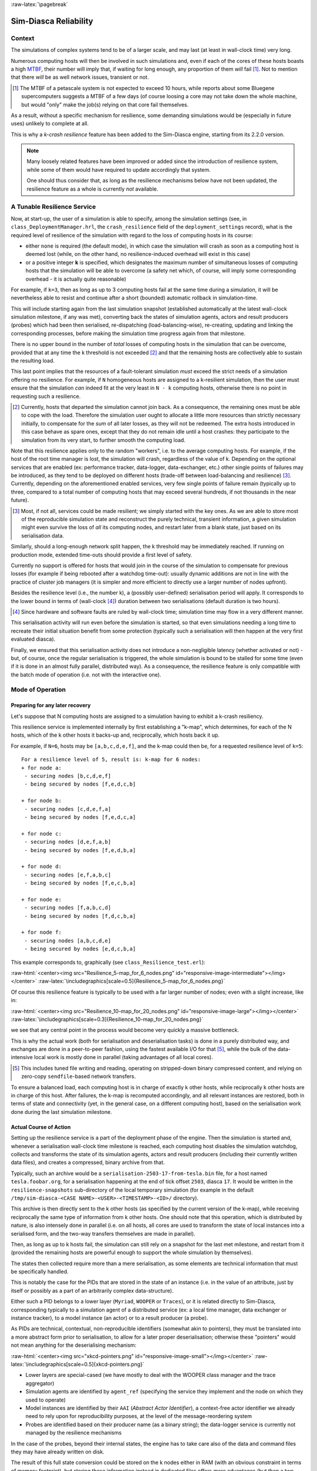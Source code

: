 :raw-latex:`\pagebreak`

----------------------
Sim-Diasca Reliability
----------------------


Context
=======

The simulations of complex systems tend to be of a larger scale, and may last (at least in wall-clock time) very long.

Numerous computing hosts will then be involved in such simulations and, even if each of the cores of these hosts boasts a high `MTBF <http://en.wikipedia.org/wiki/Mean_time_between_failures>`_, their number will imply that, if waiting for long enough, any proportion of them *will* fail [#]_. Not to mention that there *will* be as well network issues, transient or not.

.. [#] The MTBF of a petascale system is not expected to exceed 10 hours, while reports about some Bluegene supercomputers suggests a MTBF of a few days (of course loosing a core may not take down the whole machine, but would "only" make the job(s) relying on that core fail themselves.

As a result, without a specific mechanism for resilience, some demanding simulations would be (especially in future uses) unlikely to complete at all.

This is why a *k-crash resilience* feature has been added to the Sim-Diasca engine, starting from its 2.2.0 version.


.. Note::

  Many loosely related features have been improved or added since the introduction of resilience system, while some of them would have required to update accordingly that system.

  One should thus consider that, as long as the resilience mechanisms below have not been updated, the resilience feature as a whole is currently *not* available.




A Tunable Resilience Service
============================

Now, at start-up, the user of a simulation is able to specify, among the simulation settings (see, in ``class_DeploymentManager.hrl``, the ``crash_resilience`` field of the ``deployment_settings`` record),  what is the required level of resilience of the simulation with regard to the loss of computing hosts in its course:

- either ``none`` is required (the default mode), in which case the simulation will crash as soon as a computing host is deemed lost (while, on the other hand, no resilience-induced overhead will exist in this case)

- or a positive integer **k** is specified, which designates the maximum number of simultaneous losses of computing hosts that the simulation will be able to overcome (a safety net which, of course, will imply some corresponding overhead - it is actually quite reasonable)

For example, if ``k=3``, then as long as up to 3 computing hosts fail at the same time during a simulation, it will be nevertheless able to resist and continue after a short (bounded) automatic rollback in simulation-time.

This will include starting again from the last simulation snapshot (established automatically at the latest wall-clock simulation milestone, if any was met), converting back the states of simulation agents, actors and result producers (probes) which had been then serialised, re-dispatching (load-balancing-wise), re-creating, updating and linking the corresponding processes, before making the simulation time progress again from that milestone.

There is no upper bound in the number of *total* losses of computing hosts in the simulation that can be overcome, provided that at any time the k threshold is not exceeded [#]_ and that the remaining hosts are collectively able to sustain the resulting load.

This last point implies that the resources of a fault-tolerant simulation *must* exceed the strict needs of a simulation offering no resilience. For example, if ``N`` homogeneous hosts are assigned to a k-resilient simulation, then the user must ensure that the simulation *can* indeed fit at the very least in ``N - k`` computing hosts, otherwise there is no point in requesting such a resilience.

.. [#] Currently, hosts that departed the simulation cannot join back. As a consequence, the remaining ones must be able to cope with the load. Therefore the simulation user ought to allocate a little more resources than strictly necessary initially, to compensate for the *sum* of all later losses, as they will not be redeemed. The extra hosts introduced in this case behave as spare ones, except that they do not remain idle until a host crashes: they participate to the simulation from its very start, to further smooth the computing load.


Note that this resilience applies only to the random "workers", i.e. to the average computing hosts. For example, if the host of the root time manager is lost, the simulation will crash, regardless of the value of k. Depending on the optional services that are enabled (ex: performance tracker, data-logger, data-exchanger, etc.) other single points of failures may be introduced, as they tend to be deployed on different hosts (trade-off between load-balancing and resilience) [#]_. Currently, depending on the aforementioned enabled services, very few single points of failure remain (typically up to three, compared to a total number of computing hosts that may exceed several hundreds, if not thousands in the near future).

.. [#] Most, if not all, services could be made resilient; we simply started with the key ones. As we are able to store most of the reproducible simulation state and reconstruct the purely technical, transient information, a given simulation might even survive the loss of *all* its computing nodes, and restart later from a blank state, just based on its serialisation data.


Similarly, should a long-enough network split happen, the k threshold may be immediately reached. If running on production mode, extended time-outs should provide a first level of safety.

Currently no support is offered for hosts that would join in the course of the simulation to compensate for previous losses (for example if being rebooted after a watchdog time-out): usually dynamic additions are not in line with the practice of cluster job managers (it is simpler and more efficient to directly use a larger number of nodes upfront).

Besides the resilience level (i.e., the number k), a (possibly user-defined) serialisation period will apply. It corresponds to the lower bound in terms of (wall-clock [#]_) duration between two serialisations (default duration is two hours).

.. [#] Since hardware and software faults are ruled by wall-clock time; simulation time may flow in a very different manner.

This serialisation activity will run even before the simulation is started, so that even simulations needing a long time to recreate their initial situation benefit from some protection (typically such a serialisation will then happen at the very first evaluated diasca).

Finally, we ensured that this serialisation activity does not introduce a non-negligible latency (whether activated or not) - but, of course, once the regular serialisation is triggered, the whole simulation is bound to be stalled for some time (even if it is done in an almost fully parallel, distributed way). As a consequence, the resilience feature is only compatible with the batch mode of operation (i.e. not with the interactive one).



Mode of Operation
=================


Preparing for any later recovery
--------------------------------

Let's suppose that N computing hosts are assigned to a simulation having to exhibit a k-crash resiliency.

This resilience service is implemented internally by first establishing a "k-map", which determines, for each of the N hosts, which of the k other hosts it backs-up and, reciprocally, which hosts back it up.

For example, if ``N=6``, hosts may be ``[a,b,c,d,e,f]``, and the k-map could then be, for a requested resilience level of ``k=5``::

 For a resilience level of 5, result is: k-map for 6 nodes:
 + for node a:
  - securing nodes [b,c,d,e,f]
  - being secured by nodes [f,e,d,c,b]

 + for node b:
  - securing nodes [c,d,e,f,a]
  - being secured by nodes [f,e,d,c,a]

 + for node c:
  - securing nodes [d,e,f,a,b]
  - being secured by nodes [f,e,d,b,a]

 + for node d:
  - securing nodes [e,f,a,b,c]
  - being secured by nodes [f,e,c,b,a]

 + for node e:
  - securing nodes [f,a,b,c,d]
  - being secured by nodes [f,d,c,b,a]

 + for node f:
  - securing nodes [a,b,c,d,e]
  - being secured by nodes [e,d,c,b,a]


This example corresponds to, graphically (see ``class_Resilience_test.erl``):

:raw-html:`<center><img src="Resilience_5-map_for_6_nodes.png" id="responsive-image-intermediate"></img></center>`
:raw-latex:`\includegraphics[scale=0.5]{Resilience_5-map_for_6_nodes.png}`


Of course this resilience feature is typically to be used with a far larger number of nodes; even with a slight increase, like in:

:raw-html:`<center><img src="Resilience_10-map_for_20_nodes.png" id="responsive-image-large"></img></center>`
:raw-latex:`\includegraphics[scale=0.3]{Resilience_10-map_for_20_nodes.png}`

we see that any central point in the process would become very quickly a massive bottleneck.

This is why the actual work (both for serialisation and deserialisation tasks) is done in a purely distributed way, and exchanges are done in a peer-to-peer fashion, using the fastest available I/O for that [#]_, while the bulk of the data-intensive local work is mostly done in parallel (taking advantages of all local cores).

.. [#] This includes tuned file writing and reading, operating on stripped-down binary compressed content, and relying on zero-copy ``sendfile``-based network transfers.

To ensure a balanced load, each computing host is in charge of exactly k other hosts, while reciprocally k other hosts are in charge of this host. After failures, the k-map is recomputed accordingly, and all relevant instances are restored, both in terms of state and connectivity (yet, in the general case, on a different computing host), based on the serialisation work done during the last simulation milestone.


Actual Course of Action
-----------------------

Setting up the resilience service is a part of the deployment phase of the engine. Then the simulation is started and, whenever a serialisation wall-clock time milestone is reached, each computing host disables the simulation watchdog, collects and transforms the state of its simulation agents, actors and result producers (including their currently written data files), and creates a compressed, binary archive from that.

Typically, such an archive would be a ``serialisation-2503-17-from-tesla.bin`` file, for a host named ``tesla.foobar.org``, for a serialisation happening at the end of tick offset ``2503``, diasca ``17``. It would be written in the ``resilience-snapshots`` sub-directory of the local temporary simulation (for example in the default ``/tmp/sim-diasca-<CASE NAME>-<USER>-<TIMESTAMP>-<ID>/`` directory).


This archive is then directly sent to the k other hosts (as specified by the current version of the k-map), while receiving reciprocally the same type of information from k other hosts. One should note that this operation, which is distributed by nature, is also intensely done in parallel (i.e. on all hosts, all cores are used to transform the state of local instances into a serialised form, and the two-way transfers themselves are made in parallel).


Then, as long as up to k hosts fail, the simulation can still rely on a snapshot for the last met milestone, and restart from it (provided the remaining hosts are powerful enough to support the whole simulation by themselves).

The states then collected require more than a mere serialisation, as some elements are technical information that must be specifically handled.

This is notably the case for the PIDs that are stored in the state of an instance (i.e. in the value of an attribute, just by itself or possibly as a part of an arbitrarily complex data-structure).

Either such a PID belongs to a lower layer (``Myriad``, ``WOOPER`` or ``Traces``), or it is related directly to Sim-Diasca, corresponding typically to a simulation agent of a distributed service (ex: a local time manager, data exchanger or instance tracker), to a model instance (an actor) or to a result producer (a probe).

As PIDs are technical, contextual, non-reproducible identifiers (somewhat akin to pointers), they must be translated into a more abstract form prior to serialisation, to allow for a later proper deserialisation; otherwise these "pointers" would not mean anything for the deserialising mechanism:

:raw-html:`<center><img src="xkcd-pointers.png" id="responsive-image-small"></img></center>`
:raw-latex:`\includegraphics[scale=0.5]{xkcd-pointers.png}`


- Lower layers are special-cased (we have mostly to deal with the WOOPER class manager and the trace aggregator)

- Simulation agents are identified by ``agent_ref`` (specifying the service they implement and the node on which they used to operate)

- Model instances are identified by their ``AAI`` (*Abstract Actor Identifier*), a context-free actor identifier we already need to rely upon for reproducibility purposes, at the level of the message-reordering system

- Probes are identified based on their producer name (as a binary string); the data-logger service is currently not managed by the resilience mechanisms

In the case of the probes, beyond their internal states, the engine has to take care also of the data and command files they may have already written on disk.

The result of this full state conversion could be stored on the k nodes either in RAM (with an obvious constraint in terms of memory footprint), but storing these information instead in dedicated files offers more advantages (but then a two-way serialisation service is needed).

For that we defined a simple file format, based on a header (specifying the version of that format) and a series of serialised entries, each of them being made of a type information (i.e. serialisation for a model instance, a probe instance or an agent instance) and a content, whose actual format depends on that type. The full specification of the format is documented in ``class_ResilienceAgent.erl``.


Multiple steps of this procedure are instrumented thanks to WOOPER; notably:

- once, with the help of the time manager, the resilience manager determined that a serialisation shall occur, it requests all its distributed resilience agents to take care of the node they are running on

- to do so, each of them retrieves references (PID) of all local actors (from the corresponding local time manager), local simulation agents and local probes; then each of these instances is requested to serialise itself

- such a serialisation involves transforming its current state, notably replacing PID (that are transient) by higher-level, reproducible identifiers (the conversion being performed by a distributed instance tracking service); for that, the underlying data-structure of each attribute value (ex: nested records in lists of tuples containing in some positions PID) is discovered at runtime, and recursively traversed and translated with much help from nested higher-order functions and closures; it results finally into a compact, binary representation of the state of each instance

- on each node (thus, in a distributed way), these serialisations are driven by worker processes (i.e. in parallel, to take also advantage of all local cores), and the resulting serialised content is sent to a local writer process (in charge of writing the serialisation file), tailored not to be a bottleneck; reciprocally, the deserialisation is based on as many parallel processes (for reading, recreating and relinking instances) as there are serialisation files to read locally


A few additional technical concerns had to be dealt with this resilience feature, like:

- The proper starting of Erlang VMs, so that the crash of a subset of them could be first detected, then overcome (initial versions crashed in turn; using now ``run_erl``/``to_erl``)

- The redeployment of the engine services onto the surviving hosts; for example, the loss of nodes used to result in reducing accordingly the number of time managers, and thus merging their serialised state; however this mode of operation has not been kept, as the random state of these managers cannot be merged satisfactorily (to preserve reproducibility, models but also time managers need to rely on the same separate, independent random series as initially, notwithstanding the simulation rollbacks)

- Special cases must be accounted for, as crashes may happen while performing a serialisation snapshot or while being already in the course of recovering from previous crashes


Currently, when recovering from a crash, by design there is at least one extra set of agent states to consider (corresponding to at least one crashed node). Either these information are merged in the state of agents running on surviving nodes, or more than one agent of a given kind is created on the same computing node.

The latter solution raises issues, as up to one agent of a kind can register locally, and multiplying agents that way may hurt the performances.

So we preferred the former solution, even if the agents have then to be merged, and also if it leads to having rollbacks break reproducibility: indeed, whenever a computing node has to manage more than one serialisation file, its time manager will inheritmore than one random seed, and it will not be able to reproduce the two different random series that existed before the crash.



Testing
=======

The initial testing was done by specifying more than one computing host, and emulating first the simultaneous crashes of all other hosts at various steps of the simulation. This is to be done either by unplugging the Ethernet cable of the user host or, from a terminal on that host, running as root a simple command-line script like [#]_:

.. code:: bash

 $ while true; do echo "Disabling network"; ifconfig eth0 down; \
   read; echo "Enabling network..."; dhclient eth0 &&           \
   echo "...enabled"; read; done

(hitting Enter allows to toggle between a functional network interface and one with no connectivity)



.. [#] Regarding the emulation of connections losses:

  - ``ifup`` and  ``ifdown`` are a lot less appropriate than ``ifconfig`` for that, notably as they apparently remove route definitions and DNS settings. Moreover even ``ifdown --force eth0`` may fail to stop a currently used interface (``SIOCDELRT: No such process``)

  - the ``dhclient`` call here is not necessary for the current simulation to resume, but it is for the next launch, which will need DNS resolution



For a better checking of this feature, we then relied on a set of 10 virtual machines (``HOSTS="host_1 host_2..."``) on which we simply:

- updated the distribution with the right prerequisites: ``apt-get update && apt-get install g++ make libncurses5-dev openssl libssl-dev libwxgtk2.8-dev libgl1-mesa-dev libglu1-mesa-dev libpng3 gnuplot``
- created a non-privileged user: ``adduser diasca-tester``
- built Erlang on his account: ``su diasca-tester`` ; ``cd /home/diasca-tester && ./install-erlang.sh -n``
- recorded a public key on each of these 10 computing hosts:

.. code:: bash

 $ for m in $HOSTS ; do ssh diasca-tester@$m \
 'mkdir /home/diasca-tester/.ssh &&          \
 chmod 700 /home/diasca-tester/.ssh' ; scp   \
 /home/diasca-tester/.ssh/id_rsa.pub         \
 diasca-tester@$m:/home/diasca-tester/.ssh/authorized_keys; \
 done

- ensured the right version of the Erlang VM is used:

.. code:: bash

 $ for m in $HOSTS ; do ssh diasca-tester@$m  \
 "echo 'export PATH=~/Software/Erlang/Erlang-current-install/bin:\$PATH' \
 | cat -  ~/.bashrc > /tmp/bash-erl &&        \
 /bin/mv -f /tmp/bash-erl ~/.bashrc"



This command is a tad complex, as some default ``~/.bashrc`` include:

.. code:: bash

  # If not running interactively, don't do anything
  [ -z "$PS1" ] && return

So the path must be specified at the *beginning* of the file, rather than later.

Simulations can then run on the user host and the 10 additional ones.

Then their failure can be simulated from the command-line, using tools provided by the vendor of the virtual infrastructure (ex: ``VBoxManage controlvm`` with `VirtualBox <https://www.virtualbox.org/>`_, with VMWare vSphere command-line interface, etc.) or UNIX brutal kills through SSH.

Of course once the initial testing and troubleshooting has been done thanks to this setting, real-life situations (involving notably network links to be unplugged at random moments while a simulation is running) must be reproduced.

As sneaking into an HPC control room in order to perform selective sabotage on the relevant cables is not really an option, such a testing is better be done on a simple ad-hoc set of networked computers.



Future Improvements
===================

Many enhancements could be devised, including:

- Merging all agents in each node, except the time managers, so that reproducibility (i.e. distinct random series) can be preserved
- Increasing the compactness of serialisation archives (alleviating in turn the network transfers)
- Tuning the resilience mechanisms thanks to larger-scale snapshots, to identify the remaining bottlenecks (profiling the whole serialisation process, meant to happen a lot more frequently to its counterpart deserialisation one)
- Allowing for a “cold start”, i.e. restarting from only serialisation files (while Sim-Diasca is not running), even though collecting them post-mortem on various computing hosts is not nearly as convenient as having the engine perform directly an automatic, live rollback which might even remain unnoticed from the user
- Applying a second pass of load-balancing, onto the serialised actors (this would probably require implementing actor migration), if the post-rollback computing and network load was found too uneven in some cases

Anyway, to the best of our knowledge, at least for civil applications, there are very few other discrete time massively parallel and distributed simulation engines, and we do not know any that implements resilience features akin to the one documented here, so we already benefit from a pretty hefty solution.
